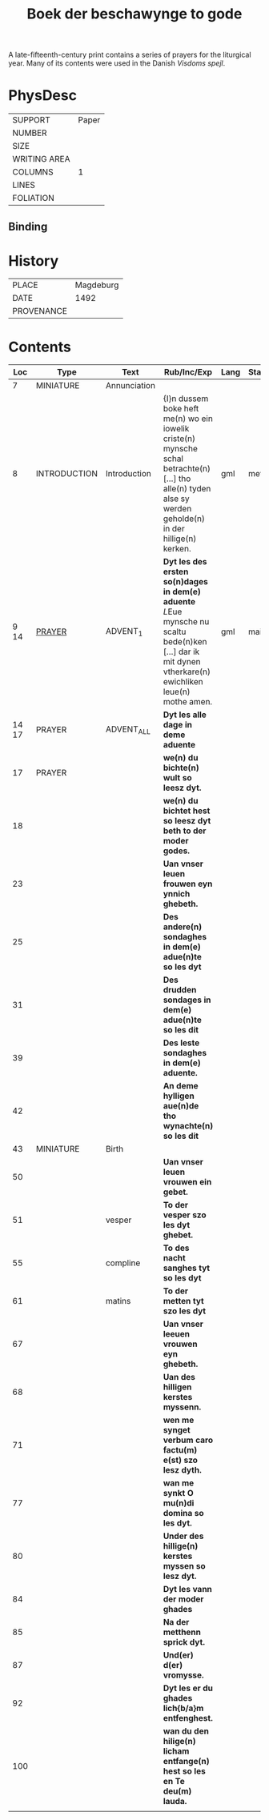 #+TITLE: Boek der beschawynge to gode

A late-fifteenth-century print contains a series of prayers for the liturgical year. Many of its contents were used in the Danish /Visdoms spejl/.

* PhysDesc

|--------------+-------|
| SUPPORT      | Paper |
| NUMBER       |       |
| SIZE         |       |
| WRITING AREA |       |
| COLUMNS      |     1 |
| LINES        |       |
| FOLIATION    |       |
|--------------+-------|

** Binding


* History
|------------+-----------|
| PLACE      | Magdeburg |
| DATE       |      1492 |
| PROVENANCE |           |
|------------+-----------|


* Contents

|-------+--------------+--------------+-------------------------------------------------------------------------------------------------------------------------------------------------------------+------+--------|
|   Loc | Type         | Text         | Rub/Inc/Exp                                                                                                                                                 | Lang | Status |
|-------+--------------+--------------+-------------------------------------------------------------------------------------------------------------------------------------------------------------+------+--------|
|     7 | MINIATURE    | Annunciation |                                                                                                                                                             |      |        |
|     8 | INTRODUCTION | Introduction | {I}n dussem boke heft me(n) wo ein iowelik criste(n) mynsche schal betrachte(n) [...] tho alle(n) tyden alse sy werden geholde(n) in der hillige(n) kerken. | gml  | meta   |
|  9 14 | [[file:../../Prayers/org/Beschauwing_009.org][PRAYER]]       | ADVENT_1     | *Dyt les des ersten so(n)dages in dem(e) aduente* [[L]]Eue mynsche nu scaltu bede(n)ken [...] dar ik mit dynen vtherkare(n) ewichliken leue(n) mothe amen.      | gml  | main   |
| 14 17 | PRAYER       | ADVENT_ALL   | *Dyt les alle dage in deme aduente*                                                                                                                         |      |        |
|    17 | PRAYER       |              | *we(n) du bichte(n) wult so leesz dyt.*                                                                                                                     |      |        |
|    18 |              |              | *we(n) du bichtet hest so leesz dyt beth to der moder godes.*                                                                                               |      |        |
|    23 |              |              | *Uan vnser leuen frouwen eyn ynnich ghebeth.*                                                                                                               |      |        |
|    25 |              |              | *Des andere(n) sondaghes in dem(e) adue(n)te so les dyt*                                                                                                    |      |        |
|    31 |              |              | *Des drudden sondages in dem(e) adue(n)te so les dit*                                                                                                       |      |        |
|    39 |              |              | *Des leste sondaghes in dem(e) aduente.*                                                                                                                    |      |        |
|    42 |              |              | *An deme hylligen aue(n)de tho wynachte(n) so les dit*                                                                                                      |      |        |
|    43 | MINIATURE    | Birth        |                                                                                                                                                             |      |        |
|    50 |              |              | *Uan vnser leuen vrouwen ein gebet.*                                                                                                                        |      |        |
|    51 |              | vesper       | *To der vesper szo les dyt ghebet.*                                                                                                                         |      |        |
|    55 |              | compline     | *To des nacht sanghes tyt so les dyt*                                                                                                                       |      |        |
|    61 |              | matins       | *To der metten tyt szo les dyt*                                                                                                                             |      |        |
|    67 |              |              | *Uan vnser leeuen vrouwen eyn ghebeth.*                                                                                                                     |      |        |
|    68 |              |              | *Uan des hilligen kerstes myssenn.*                                                                                                                         |      |        |
|    71 |              |              | *wen me synget verbum caro factu(m) e(st) szo lesz dyth.*                                                                                                   |      |        |
|    77 |              |              | *wan me synkt O mu(n)di domina so les dyt.*                                                                                                                 |      |        |
|    80 |              |              | *Under des hillige(n) kerstes myssen so lesz dyt.*                                                                                                          |      |        |
|    84 |              |              | *Dyt les vann der moder ghades*                                                                                                                             |      |        |
|    85 |              |              | *Na der metthenn sprick dyt.*                                                                                                                               |      |        |
|    87 |              |              | *Und(er) d(er) vromysse.*                                                                                                                                   |      |        |
|    92 |              |              | *Dyt les er du ghades lich{b/a}m entfenghest.*                                                                                                              |      |        |
|   100 |              |              | *wan du den hilige(n) licham entfange(n) hest so les en Te deu(m) lauda.*                                                                                   |      |        |
|       |              |              |                                                                                                                                                             |      |        |
